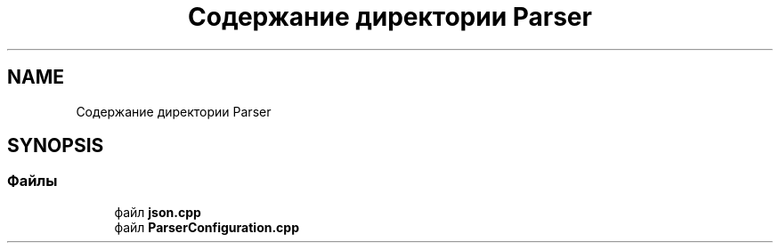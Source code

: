 .TH "Содержание директории Parser" 3Blanks" \" -*- nroff -*-
.ad l
.nh
.SH NAME
Содержание директории Parser
.SH SYNOPSIS
.br
.PP
.SS "Файлы"

.in +1c
.ti -1c
.RI "файл \fBjson\&.cpp\fP"
.br
.ti -1c
.RI "файл \fBParserConfiguration\&.cpp\fP"
.br
.in -1c
